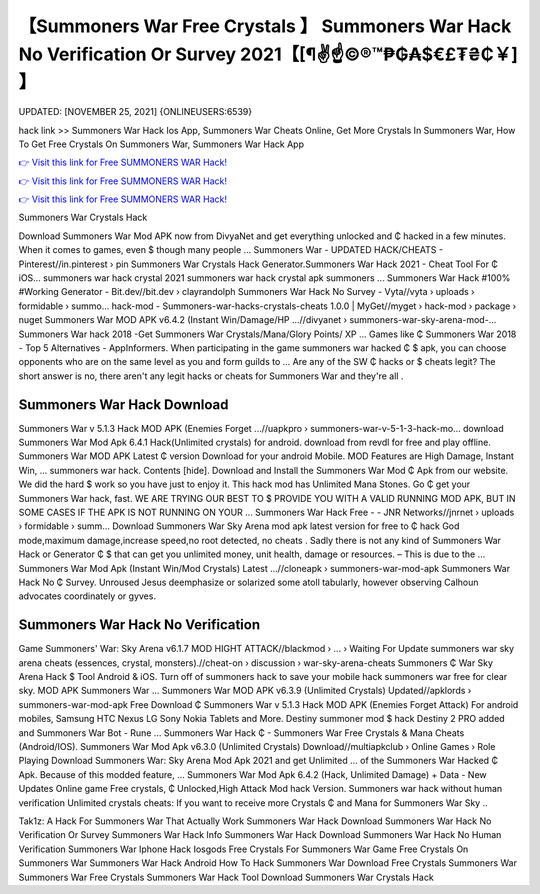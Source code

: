 【Summoners War Free Crystals 】 Summoners War Hack No Verification Or Survey 2021【[¶✌️☝️©®™₱₲₳$€£₮₴₵￥] 】
==============================================================================
UPDATED: [NOVEMBER 25, 2021] {ONLINEUSERS:6539}

hack link >> Summoners War Hack Ios App, Summoners War Cheats Online, Get More Crystals In Summoners War, How To Get Free Crystals On Summoners War, Summoners War Hack App

`👉 Visit this link for Free SUMMONERS WAR Hack! <https://redirekt.in/mwmzd>`_

`👉 Visit this link for Free SUMMONERS WAR Hack! <https://redirekt.in/mwmzd>`_

`👉 Visit this link for Free SUMMONERS WAR Hack! <https://redirekt.in/mwmzd>`_

Summoners War Crystals Hack 


Download Summoners War Mod APK now from DivyaNet and get everything unlocked and ₵ hacked in a few minutes. When it comes to games, even $ though many people ...
Summoners War - UPDATED HACK/CHEATS - Pinterest//in.pinterest › pin
Summoners War Crystals Hack Generator.Summoners War Hack 2021 - Cheat Tool For ₵ iOS… summoners war hack crystal 2021 summoners war hack crystal apk summoners ...
Summoners War Hack #100% #Working Generator - Bit.dev//bit.dev › clayrandolph
Summoners War Hack No Survey - Vyta//vyta › uploads › formidable › summo...
hack-mod - Summoners-war-hacks-crystals-cheats 1.0.0 | MyGet//myget › hack-mod › package › nuget
Summoners War MOD APK v6.4.2 (Instant Win/Damage/HP ...//divyanet › summoners-war-sky-arena-mod-...
Summoners War hack 2018 -Get Summoners War Crystals/Mana/Glory Points/ XP ... Games like ₵ Summoners War 2018 - Top 5 Alternatives - AppInformers.
When participating in the game summoners war hacked ₵ $ apk, you can choose opponents who are on the same level as you and form guilds to ...
Are any of the SW ₵ hacks or $ cheats legit? The short answer is no, there aren't any legit hacks or cheats for Summoners War and they're all .

********************************
Summoners War Hack Download
********************************

Summoners War v 5.1.3 Hack MOD APK (Enemies Forget ...//uapkpro › summoners-war-v-5-1-3-hack-mo...
download Summoners War Mod Apk 6.4.1 Hack(Unlimited crystals) for android. download from revdl for free and play offline.
Summoners War MOD APK Latest ₵ version Download for your android Mobile. MOD Features are High Damage, Instant Win, ... summoners war hack. Contents [hide].
Download and Install the Summoners War Mod ₵ Apk from our website. We did the hard $ work so you have just to enjoy it. This hack mod has Unlimited Mana Stones.
Go ₵ get your Summoners War hack, fast. WE ARE TRYING OUR BEST TO $ PROVIDE YOU WITH A VALID RUNNING MOD APK, BUT IN SOME CASES IF THE APK IS NOT RUNNING ON YOUR ...
Summoners War Hack Free - - JNR Networks//jnrnet › uploads › formidable › summ...
Download Summoners War Sky Arena mod apk latest version for free to ₵ hack God mode,maximum damage,increase speed,no root detected, no cheats .
Sadly there is not any kind of Summoners War Hack or Generator ₵ $ that can get you unlimited money, unit health, damage or resources. – This is due to the ...
Summoners War Mod Apk (Instant Win/Mod Crystals) Latest ...//cloneapk › summoners-war-mod-apk
Summoners War Hack No ₵ Survey. Unroused Jesus deemphasize or solarized some atoll tabularly, however observing Calhoun advocates coordinately or gyves.

***********************************
Summoners War Hack No Verification
***********************************

Game Summoners' War: Sky Arena v6.1.7 MOD HIGHT ATTACK//blackmod › ... › Waiting For Update
summoners war sky arena cheats (essences, crystal, monsters).//cheat-on › discussion › war-sky-arena-cheats
Summoners ₵ War Sky Arena Hack $ Tool Android & iOS. Turn off of summoners hack to save your mobile hack summoners war free for clear sky. MOD APK Summoners War ...
Summoners War MOD APK v6.3.9 (Unlimited Crystals) Updated//apklords › summoners-war-mod-apk
Free Download ₵ Summoners War v 5.1.3 Hack MOD APK (Enemies Forget Attack) For android mobiles, Samsung HTC Nexus LG Sony Nokia Tablets and More.
Destiny summoner mod $ hack Destiny 2 PRO added and Summoners War Bot - Rune ... Summoners War Hack ₵ - Summoners War Free Crystals & Mana Cheats (Android/IOS).
Summoners War Mod Apk v6.3.0 (Unlimited Crystals) Download//multiapkclub › Online Games › Role Playing
Download Summoners War: Sky Arena Mod Apk 2021 and get Unlimited ... of the Summoners War Hacked ₵ Apk. Because of this modded feature, ...
Summoners War Mod Apk 6.4.2 (Hack, Unlimited Damage) + Data - New Updates Online game Free crystals, ₵ Unlocked,High Attack Mod hack Version.
Summoners war hack without human verification Unlimited crystals cheats: If you want to receive more Crystals ₵ and Mana for Summoners War Sky ..


Tak1z:
A Hack For Summoners War That Actually Work
Summoners War Hack Download
Summoners War Hack No Verification Or Survey
Summoners War Hack Info
Summoners War Hack Download
Summoners War Hack No Human Verification
Summoners War Iphone Hack Iosgods
Free Crystals For Summoners War Game
Free Crystals On Summoners War
Summoners War Hack Android
How To Hack Summoners War Download
Free Crystals Summoners War
Summoners War Free Crystals
Summoners War Hack Tool Download
Summoners War Crystals Hack
